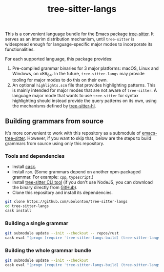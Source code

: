 #+TITLE: tree-sitter-langs

This is a convenient language bundle for the Emacs package [[https://github.com/ubolonton/emacs-tree-sitter][tree-sitter]]. It serves as an interim distribution mechanism, until ~tree-sitter~ is widespread enough for language-specific major modes to incorporate its functionalities.

For each supported language, this package provides:
1. Pre-compiled grammar binaries for 3 major platforms: macOS, Linux and Windows, on x86_64. In the future, ~tree-sitter-langs~ may provide tooling for major modes to do this on their own.
2. An optional ~highlights.scm~ file that provides highlighting patterns. This is mainly intended for major modes that are not aware of ~tree-sitter~. A language major mode that wants to use ~tree-sitter~ for syntax highlighting should instead provide the query patterns on its own, using the mechanisms defined by [[https://ubolonton.github.io/emacs-tree-sitter/syntax-highlighting/interface-for-modes/][tree-sitter-hl]].

** Building grammars from source
It's more convenient to work with this repository as a submodule of [[https://github.com/ubolonton/tree-sitter-langs][emacs-tree-sitter]]. However, if you want to skip that, below are the steps to build grammars from source using only this repository.

*** Tools and dependencies
- Install [[https://cask.readthedocs.io][cask]].
- Install ~npm~. (Some grammars depend on another npm-packaged grammar. For example: ~cpp~, ~typescript~.)
- Install [[https://tree-sitter.github.io/tree-sitter/creating-parsers#installation][tree-sitter CLI tool]] (if you don't use NodeJS, you can download the binary directly from [[https://github.com/tree-sitter/tree-sitter/releases][GitHub]]).
- Clone this repository and install its dependencies.
#+begin_src bash
  git clone https://github.com/ubolonton/tree-sitter-langs
  cd tree-sitter-langs
  cask install
#+end_src

*** Building a single grammar
#+begin_src bash
  git submodule update --init --checkout -- repos/rust
  cask eval "(progn (require 'tree-sitter-langs-build) (tree-sitter-langs-compile 'rust))"
#+end_src

*** Building the whole grammar bundle
#+begin_src bash
  git submodule update --init --checkout
  cask eval "(progn (require 'tree-sitter-langs-build) (tree-sitter-langs-create-bundle))"
#+end_src
